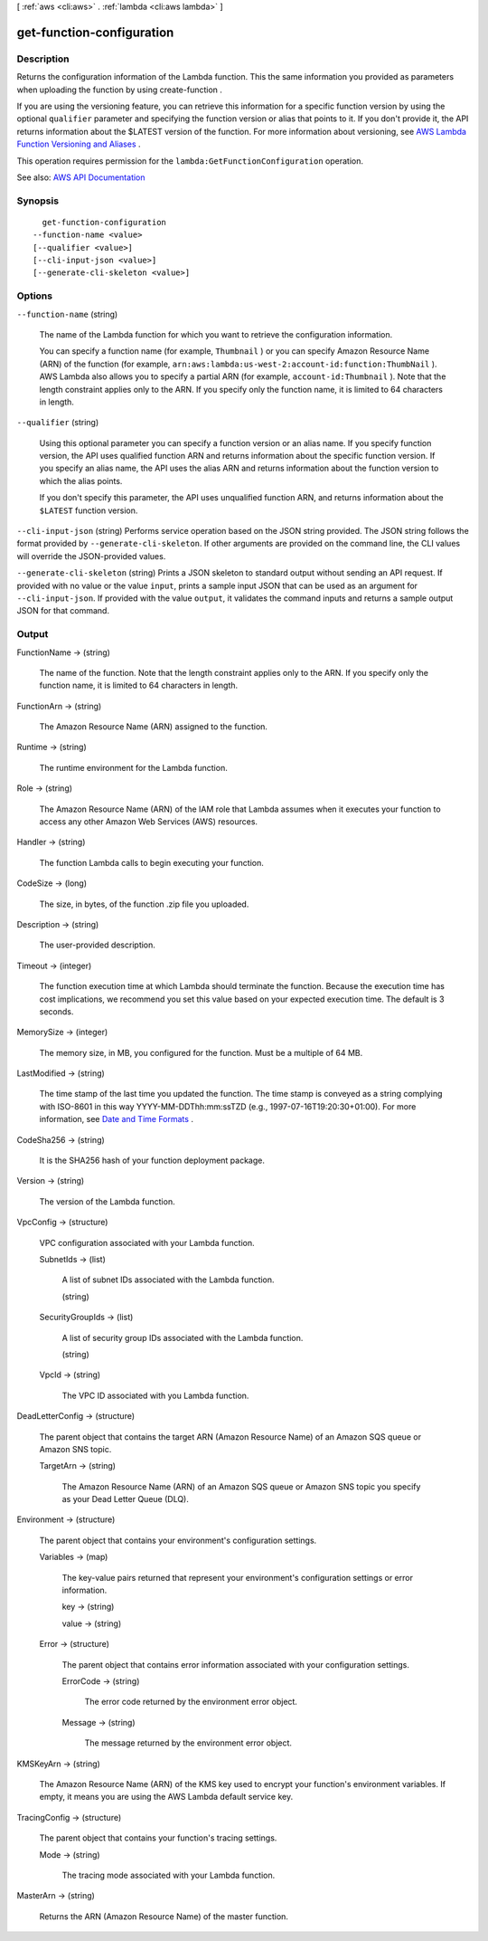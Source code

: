 [ :ref:`aws <cli:aws>` . :ref:`lambda <cli:aws lambda>` ]

.. _cli:aws lambda get-function-configuration:


**************************
get-function-configuration
**************************



===========
Description
===========



Returns the configuration information of the Lambda function. This the same information you provided as parameters when uploading the function by using  create-function .

 

If you are using the versioning feature, you can retrieve this information for a specific function version by using the optional ``qualifier`` parameter and specifying the function version or alias that points to it. If you don't provide it, the API returns information about the $LATEST version of the function. For more information about versioning, see `AWS Lambda Function Versioning and Aliases <http://docs.aws.amazon.com/lambda/latest/dg/versioning-aliases.html>`_ .

 

This operation requires permission for the ``lambda:GetFunctionConfiguration`` operation.



See also: `AWS API Documentation <https://docs.aws.amazon.com/goto/WebAPI/lambda-2015-03-31/GetFunctionConfiguration>`_


========
Synopsis
========

::

    get-function-configuration
  --function-name <value>
  [--qualifier <value>]
  [--cli-input-json <value>]
  [--generate-cli-skeleton <value>]




=======
Options
=======

``--function-name`` (string)


  The name of the Lambda function for which you want to retrieve the configuration information.

   

  You can specify a function name (for example, ``Thumbnail`` ) or you can specify Amazon Resource Name (ARN) of the function (for example, ``arn:aws:lambda:us-west-2:account-id:function:ThumbNail`` ). AWS Lambda also allows you to specify a partial ARN (for example, ``account-id:Thumbnail`` ). Note that the length constraint applies only to the ARN. If you specify only the function name, it is limited to 64 characters in length. 

  

``--qualifier`` (string)


  Using this optional parameter you can specify a function version or an alias name. If you specify function version, the API uses qualified function ARN and returns information about the specific function version. If you specify an alias name, the API uses the alias ARN and returns information about the function version to which the alias points.

   

  If you don't specify this parameter, the API uses unqualified function ARN, and returns information about the ``$LATEST`` function version.

  

``--cli-input-json`` (string)
Performs service operation based on the JSON string provided. The JSON string follows the format provided by ``--generate-cli-skeleton``. If other arguments are provided on the command line, the CLI values will override the JSON-provided values.

``--generate-cli-skeleton`` (string)
Prints a JSON skeleton to standard output without sending an API request. If provided with no value or the value ``input``, prints a sample input JSON that can be used as an argument for ``--cli-input-json``. If provided with the value ``output``, it validates the command inputs and returns a sample output JSON for that command.



======
Output
======

FunctionName -> (string)

  

  The name of the function. Note that the length constraint applies only to the ARN. If you specify only the function name, it is limited to 64 characters in length.

  

  

FunctionArn -> (string)

  

  The Amazon Resource Name (ARN) assigned to the function.

  

  

Runtime -> (string)

  

  The runtime environment for the Lambda function.

  

  

Role -> (string)

  

  The Amazon Resource Name (ARN) of the IAM role that Lambda assumes when it executes your function to access any other Amazon Web Services (AWS) resources.

  

  

Handler -> (string)

  

  The function Lambda calls to begin executing your function.

  

  

CodeSize -> (long)

  

  The size, in bytes, of the function .zip file you uploaded.

  

  

Description -> (string)

  

  The user-provided description.

  

  

Timeout -> (integer)

  

  The function execution time at which Lambda should terminate the function. Because the execution time has cost implications, we recommend you set this value based on your expected execution time. The default is 3 seconds.

  

  

MemorySize -> (integer)

  

  The memory size, in MB, you configured for the function. Must be a multiple of 64 MB.

  

  

LastModified -> (string)

  

  The time stamp of the last time you updated the function. The time stamp is conveyed as a string complying with ISO-8601 in this way YYYY-MM-DDThh:mm:ssTZD (e.g., 1997-07-16T19:20:30+01:00). For more information, see `Date and Time Formats <https://www.w3.org/TR/NOTE-datetime>`_ .

  

  

CodeSha256 -> (string)

  

  It is the SHA256 hash of your function deployment package.

  

  

Version -> (string)

  

  The version of the Lambda function.

  

  

VpcConfig -> (structure)

  

  VPC configuration associated with your Lambda function.

  

  SubnetIds -> (list)

    

    A list of subnet IDs associated with the Lambda function.

    

    (string)

      

      

    

  SecurityGroupIds -> (list)

    

    A list of security group IDs associated with the Lambda function.

    

    (string)

      

      

    

  VpcId -> (string)

    

    The VPC ID associated with you Lambda function.

    

    

  

DeadLetterConfig -> (structure)

  

  The parent object that contains the target ARN (Amazon Resource Name) of an Amazon SQS queue or Amazon SNS topic.

  

  TargetArn -> (string)

    

    The Amazon Resource Name (ARN) of an Amazon SQS queue or Amazon SNS topic you specify as your Dead Letter Queue (DLQ).

    

    

  

Environment -> (structure)

  

  The parent object that contains your environment's configuration settings.

  

  Variables -> (map)

    

    The key-value pairs returned that represent your environment's configuration settings or error information.

    

    key -> (string)

      

      

    value -> (string)

      

      

    

  Error -> (structure)

    

    The parent object that contains error information associated with your configuration settings.

    

    ErrorCode -> (string)

      

      The error code returned by the environment error object.

      

      

    Message -> (string)

      

      The message returned by the environment error object.

      

      

    

  

KMSKeyArn -> (string)

  

  The Amazon Resource Name (ARN) of the KMS key used to encrypt your function's environment variables. If empty, it means you are using the AWS Lambda default service key.

  

  

TracingConfig -> (structure)

  

  The parent object that contains your function's tracing settings.

  

  Mode -> (string)

    

    The tracing mode associated with your Lambda function.

    

    

  

MasterArn -> (string)

  

  Returns the ARN (Amazon Resource Name) of the master function.

  

  

